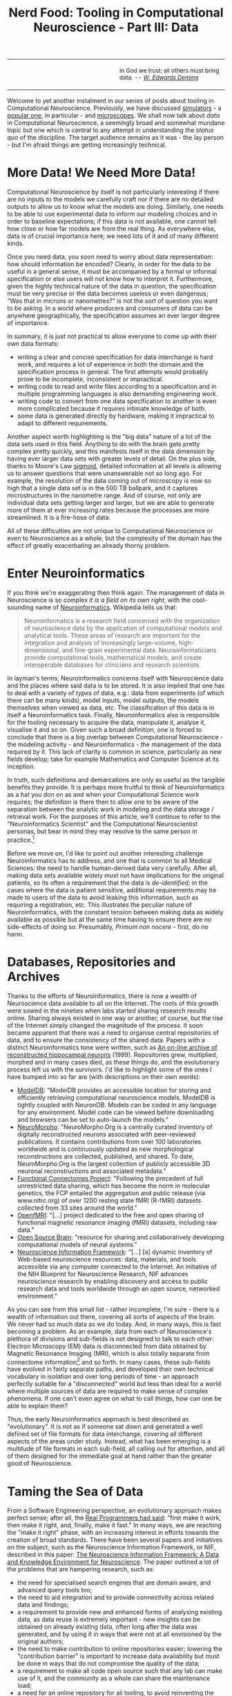 #+title: Nerd Food: Tooling in Computational Neuroscience - Part III: Data
#+options: date:nil toc:nil author:nil num:nil title:nil

#+begin_html
<table border="0">
<tr>
<td width="50%"></td>
<td width="50%"><p class="verse" style="text-align:left">
<small>
In God we trust; all others must bring data. <i>-- <a href="https://en.wikipedia.org/wiki/W._Edwards_Deming">W. Edwards Deming</a></i>
</small>
</p></td>
</tr>
</table>
#+end_html

Welcome to yet another instalment in our series of posts about tooling
in Computational Neuroscience. Previously, we have discussed
[[http://mcraveiro.blogspot.co.uk/2015/11/nerd-food-tooling-in-computational.html][simulators]] - a [[https://en.wikipedia.org/wiki/Neuron_(software)][popular one]], in particular - and [[http://mcraveiro.blogspot.co.uk/2015/11/nerd-food-tooling-in-computational_30.html][microscopes]]. We shall
now talk about /data/ in Computational Neuroscience, a seemingly broad
and somewhat mundane topic but one which is central to any attempt in
understanding the /status quo/ of the discipline. The target audience
remains as it was - the lay person - but I'm afraid things are getting
increasingly technical.

* More Data! We Need More Data!

Computational Neuroscience by itself is not particularly interesting
if there are no inputs to the models we carefully craft nor if there
are no detailed outputs to allow us to know what the models are
doing. Similarly, one needs to be able to use experimental data to
inform our modeling choices and in order to baseline expectations; if
this data is not available, one cannot tell how close or how far
models are from the real thing. As everywhere else, data is of crucial
importance here; we need lots of it and of many different kinds.

Once you need data, you soon need to worry about data representation:
how should information be encoded? Clearly, in order for the data to
be useful in a general sense, it must be accompanied by a formal or
informal specification or else users will not know how to interpret
it. Furthermore, given the highly technical nature of the data in
question, the specification must be very precise or the data becomes
useless or even dangerous; "Was that in microns or nanometres?" is not
the sort of question you want to be asking. In a world where producers
and consumers of data can be anywhere geographically, the
specification assumes an ever larger degree of importance.

In summary, it is just not practical to allow everyone to come up with
their own data formats:

- writing a clear and concise specification for data interchange is
  hard work, and requires a lot of experience in both the domain and
  the specification process in general. The first attempts would
  probably prove to be incomplete, inconsistent or impractical.
- writing code to read and write files according to a specification
  and in multiple programming languages is also demanding engineering
  work.
- writing code to convert from one data specification to another is
  even more complicated because it requires intimate knowledge of
  both.
- some data is generated directly by hardware, making it impractical
  to adapt to different requirements.

Another aspect worth highlighting is the "big data" nature of a lot of
the data sets used in this field. Anything to do with the brain gets
pretty complex pretty quickly, and this manifests itself in the data
dimension by having ever larger data sets with greater levels of
detail. On the plus side, thanks to Moore's Law [[https://en.wikipedia.org/wiki/Sigmoid_function][sigmoid]], detailed
information at all levels is allowing us to answer questions that were
unanswerable not so long ago. For example, the resolution of the data
coming out of microscopy is now so high that a single data set is in
the 500 TB ballpark, and it captures microstructures in the nanometre
range. And of course, not only are individual data sets getting larger
and larger, but we are able to generate more of them at ever
increasing rates because the processes are more streamlined. It is a
fire-hose of data.

All of these difficulties are not unique to Computational Neuroscience
or even to Neuroscience as a whole, but the complexity of the domain
has the effect of greatly exacerbating an already thorny problem.

* Enter Neuroinformatics

If you think we're exaggerating then think again. The management of
data in Neuroscience is so complex /it is a field on its own right/,
with the cool-sounding name of [[https://en.wikipedia.org/wiki/Neuroinformatics][Neuroinformatics]]. Wikipedia tells us
that:

#+begin_quote
Neuroinformatics is a research field concerned with the organization
of neuroscience data by the application of computational models and
analytical tools. These areas of research are important for the
integration and analysis of increasingly large-volume,
high-dimensional, and fine-grain experimental
data. Neuroinformaticians provide computational tools, mathematical
models, and create interoperable databases for clinicians and research
scientists.
#+end_quote

In layman's terms, Neuroinformatics concerns itself with Neuroscience
data and the places where said data is to be stored. It is also
implied that one has to deal with a variety of /types/ of data, e.g.:
data from experiments (of which there can be many kinds), model
inputs, model outputs, the models themselves when viewed as data,
etc. The classification of this data is in itself a Neuroinformatics
task.  Finally, Neuroinformatics also is responsible for the tooling
necessary to acquire the data, manipulate it, analyse it, visualise it
and so on. Given such a broad definition, one is forced to conclude
that there is a big overlap between Computational Neuroscience - the
modeling activity - and Neuroinformatics - the management of the data
required by it. This lack of clarity is common in science,
particularly as new fields develop; take for example Mathematics and
Computer Science at its inception.

In truth, such definitions and demarcations are only as useful as the
tangible benefits they provide. It is perhaps more fruitful to think
of Neuroinformatics as a hat you don on as and when your Computational
Science work requires; the definition is there then to allow one to be
aware of the separation between the analytic work in modeling and the
data storage / retrieval work. For the purposes of this article, we'll
continue to refer to the "Neuroinformatics Scientist" and the
Computational Neuroscientist personas, but bear in mind they may
resolve to the same person in practice.[fn:Neuroinformatics]

Before we move on, I'd like to point out another interesting challenge
Neuroinformatics has to address, and one that is common to all Medical
Sciences: the need to handle human-derived data very carefully. After
all, making data sets available widely must not have implications for
the original patients, so its often a requirement that the data is
/de-identified/; in the cases where the data is patient sensitive,
additional requirements may be made to users of the data to avoid
leaking this information, such as requiring a registration, etc. This
illustrates the peculiar nature of Neuroinformatics, with the constant
tension between making data as widely available as possible but at the
same time having to ensure there are no side-effects of doing
so. Presumably, /Primum non nocere/ - first, do no harm.

* Databases, Repositories and Archives

Thanks to the efforts of Neuroinformatics, there is now a wealth of
Neuroscience data available to all on the Internet. The roots of this
growth were sowed in the nineties when labs started sharing research
results online. Sharing always existed in one way or another, of
course, but the rise of the Internet simply changed the magnitude of
the process. It soon became apparent that there was a need to organise
central repositories of data, and to ensure the consistency of the
shared data. Papers with a distinct Neuroinformatics tone were
written, such as [[http://www.ncbi.nlm.nih.gov/pubmed/9821633][An on-line archive of reconstructed hippocampal
neurons]] (1999). Repositories grew, multiplied, morphed and in many
cases died, as these things do, and the evolutionary process left us
with the survivors. I'd like to highlight some of the ones I have
bumped into so far are (with descriptions on their own words):

- [[https://senselab.med.yale.edu/modeldb/][ModelDB]]: "ModelDB provides an accessible location for storing and
  efficiently retrieving computational neuroscience models. ModelDB is
  tightly coupled with NeuronDB. Models can be coded in any language
  for any environment. Model code can be viewed before downloading and
  browsers can be set to auto-launch the models."
- [[http://neuromorpho.org/][NeuroMorpho]]: "NeuroMorpho.Org is a centrally curated inventory of
  digitally reconstructed neurons associated with peer-reviewed
  publications. It contains contributions from over 100 laboratories
  worldwide and is continuously updated as new morphological
  reconstructions are collected, published, and shared. To date,
  NeuroMorpho.Org is the largest collection of publicly accessible 3D
  neuronal reconstructions and associated metadata."
- [[http://fcon_1000.projects.nitrc.org/][Functional Connectomes Project]]: "Following the precedent of full
  unrestricted data sharing, which has become the norm in molecular
  genetics, the FCP entailed the aggregation and public release (via
  www.nitrc.org) of over 1200 resting state fMRI (R-fMRI) datasets
  collected from 33 sites around the world."
- [[https://openfmri.org/][OpenfMRI]]: "[...] project dedicated to the free and open sharing of
  functional magnetic resonance imaging (fMRI) datasets, including raw
  data."
- [[http://www.opensourcebrain.org/projects][Open Source Brain]]: "resource for sharing and collaboratively
  developing computational models of neural systems."
- [[http://www.neuinfo.org/about/index.shtm][Neuroscience Information Framework]]: "[...] [a] dynamic inventory of
  Web-based neuroscience resources: data, materials, and tools
  accessible via any computer connected to the Internet. An initiative
  of the NIH Blueprint for Neuroscience Research, NIF advances
  neuroscience research by enabling discovery and access to public
  research data and tools worldwide through an open source, networked
  environment."

As you can see from this small list - rather incomplete, I'm sure -
there is a wealth of information out there, covering all sorts of
aspects of the brain. We never had so much data as we do today. And,
in many ways, this is fast becoming a problem. As an example, data
from each of Neuroscience's plethora of divisions and sub-fields is
not designed to talk to each other: Electron Microscopy (EM) data is
disconnected from data obtained by Magnetic Resonance Imaging (MRI),
which is also totally separate from connectome
information[fn:connectome] and so forth. In many cases, these
sub-fields have evolved in fairly separate paths, and developed their
own technical vocabulary in isolation and over long periods of time -
an approach perfectly suitable for a "disconnected" world but less
than ideal for a world where multiple sources of data are required to
make sense of complex phenomena. If one can't even agree on what to
call things, how can one be able to explain them?

Thus, the early Neuroinformatics approach is best described as
"evolutionary". It is not as if someone sat down and generated a well
defined set of file formats for data interchange, covering all
different aspects of the areas under study. Instead, what has been
emerging is a multitude of file formats in each sub-field, all calling
out for attention, and all of them designed for the immediate goal at
hand rather than the greater good of Neuroscience.

* Taming the Sea of Data

From a Software Engineering perspective, an evolutionary approach
makes perfect sense; after all, the [[http://c2.com/cgi/wiki?MakeItWorkMakeItRightMakeItFast][Real Programmers had said]]: "first
make it work, then make it right, and, finally, make it fast." In many
ways, we are reaching the "make it right" phase, with an increasing
interest in efforts towards the creation of broad standards. There
have been several papers and initiatives on the subject, such as the
Neuroscience Information Framework, or NIF, described in this paper:
[[http://www.neuinfo.org/about/publications/nif_knowledge_environment.pdf][The Neuroscience Information Framework: A Data and Knowledge
Environment for Neuroscience]]. The paper outlined a lot of the problems
that are hampering research, such as:

- the need for specialised search engines that are domain aware, and
  advanced query tools too;
- the need to aid integration and to provide connectivity across
  related data and findings;
- a requirement to provide new and enhanced forms of analysing
  existing data, as data reuse is extremely important - new insights
  can be obtained on already existing data, often long after the data
  was generated, and by using it in ways that were not at all
  envisioned by the original authors;
- the need to make contribution to online repositories easier;
  lowering the "contribution barrier" is important to increase data
  availability but must be done in ways that do not compromise the
  quality of the data;
- a requirement to make all code open source such that any lab can
  make use of it, and the community as a whole can share the
  maintenance load;
- a need for an online repository for all tooling, to avoid
  reinventing the wheel;
- the need to create a multi-domain standard vocabulary;

There are many points of interest in that paper, and it is highly
recommended to anyone interested in the subject matter. For instance,
the section discussion the design of the NIF also covers the
requirements for any specification that wishes to solve the problems
outlined above. They are worth highlighting as - in my humble and lay
opinion - they are very well thought out.

- The design of such a framework must combine technical specifications
  choices and broad community support; "open data, access and
  exchange, via open source and platform, aid Framework-enabled open
  discover for Neuroscience."
- A common framework would reduce costs and enhance benefits of data
  sharing and knowledge sharing; it would "reduce the cost/benefit
  ration for data acquisition and utilization."
- The framework must be designed by the broader community and with the
  needs of this broader community in mind, and it must build upon
  prior development in Neuroinformatics.
- A focus on interoperability is crucial, and it is not a static
  target but one that must be looked after over time. In addition,
  there is also a need to keep in mind that different resources have
  very different interoperability potential. In order to maximise
  interoperability, we should aim to standardise as much as possible
  all aspects of the process such as user interfaces, terminologies,
  formats, etc.

The NIF initiative appears to the untrained eye as a great effort to
solve fundamental problems in the field. It also seems to have spawned
many useful and lasting resources such as [[http://neuromorpho.org/][NeuroMorpho]]. However, one
cannot help but think that it didn't quite fulfil all of its
potential. I am keenly looking for up-to-date documents that describe
the current status of the initiative in its many aspects, but alas
have not yet succeeded. If the initiative did peter out, it did
highlight a few potential problems for anyone working in this space:

- large undertakings are hard to pull off; small, organic, incremental
  changes are easier to do, but of course, that is why we have the
  problems we currently have.
- large initiatives require large amounts of funding; work is
  technical and very expensive.
- it is not easy to understand NIFs deliverables from looking at their
  documentationa and website. One can clearly see it was an ambitious
  project, and one which took on the brunt of the problem areas
  highlighted above, but perhaps it needed a slightly more
  self-contained view of their achievements rather than a
  whole-or-nothing approach. This allows preserving some components
  even whilst others are failing to gain traction.

* XML strikes back

Another interesting attempt to tackle these problems is what I call
the "XML suite". These are basically a set of different XML-based
standards that are able to interoperate and augment each other, a bit
like a stack of building blocks. You can find more details in this
paper: [[http://www.brains-minds-media.org/archive/228#documentContent][XML for Model Specification in Neuroscience]]. Some of the
components of the XML Suite are (with descriptions on their own words,
copied from the above paper and a link for more details):

- [[http://lems.github.io/LEMS/][LEMS]]: "the Low Entropy Model Specification [...] s being developed
  to provide a compact, minimally redundant, human-readable,
  human-writable, declarative way of expressing models of biological
  systems. It differs from other systems such as CellML or SBML in its
  requirement to be human writable and the inclusion of basic physical
  concepts such as dimensionality and physical nesting as part of the
  language."
- [[https://www.neuroml.org/][NeuroML]]: "supports the use of declarative model specifications for
  neuroscience modeling efforts at different scales, from
  intracellular mechanisms to networks of reconstructed neurons."
- [[https://www.neuroml.org/][MorphML]]: "provides a common format for exchange of neuronal
  morphology data. It can also be used to specify cell structure for
  modeling efforts as part of NeuroML."
- [[http://neurobot.bio.auth.gr/2006/brainml-a-standard-xml-metaformat-for-exchanging-neuroscience-data/][BrainML]]: "application for representing time series data, spike
  trains, experimental protocols, and other data relevant to
  neurophysiology experiments."
- [[http://www.sbml.org/][SBML]]: "(Systems Biology Markup Language) is an application for
  specifying models of biochemical reaction networks such as metabolic
  networks, cell-signaling pathways and gene regulatory networks."
- [[https://www.cellml.org/][CellML]]: "is designed for the specification of biological models of
  cellular and sub-cellular processes such as calcium dynamics,
  metabolic pathways, signal transduction, and electrophysiology."
- [[https://www.w3.org/Math/][MathML]]: "provides the means for describing the structure and content
  of mathematical notation in order to serve, receive, and process
  mathematics on the web. Other XML applications often use MathML
  language elements for representing mathematical equations."

A positive aspect of the XML Suite is its "discrete" nature. Each of
these file formats are free to evolve in isolation, and the nature of
their cooperation is very loose in most cases. For example MathML is
not at all related to Neuroscience and has the support of the Maths
community (to some extent). In addition, the "stacking" approach is
also a very interesting one, allowing a good domain focus. For
example, NeuroML is built on top of LEMS, so in theory each of these
should cover different domains and there should be minimal
redundancy.

The key challenge for the XML Suite is for each of their components to
find a sustainable user base and sustainable funding to go along with
it. This is a broader problem of Neuroinformatics: researchers do not
want to spend time on work that is not contributing directly to their
research and so the developer pool to do fundamental work on the file
formats is limited. Once the developer pool becomes too limited, the
file format ends up with a small user base because it is not fit for
purpose.

* Conclusion

This post provided an overview of the data landscape in Computational
Neuroscience and introduced the sub-field of Neuroinformatics. We also
looked at some of the available data stores and reviewed a few of the
more popular initiatives to solve the fundamental data problems in the
field.

Stay tuned for the next instalment!

[fn:Neuroinformatics] For a bit more details on the two fields see
[[https://www.maths.nottingham.ac.uk/personal/sc/cnn/CNN2A.pdf][What are Computational Neuroscience and Neuroinformatics?]]

[fn:connectome] "A connectome is a comprehensive map of neural
connections in the brain, and may be thought of as its "wiring
diagram". From [[https://en.wikipedia.org/wiki/Connectome][this]] page.
